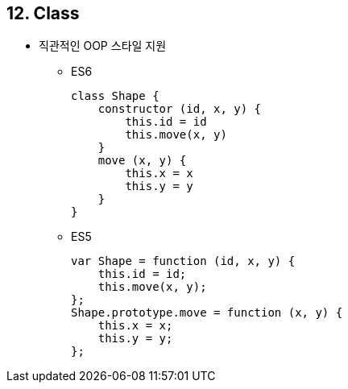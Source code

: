 == 12. Class
* 직관적인 OOP 스타일 지원
- ES6
[source, javascript]
class Shape {
    constructor (id, x, y) {
        this.id = id
        this.move(x, y)
    }
    move (x, y) {
        this.x = x
        this.y = y
    }
}

- ES5
[source, javascript]
var Shape = function (id, x, y) {
    this.id = id;
    this.move(x, y);
};
Shape.prototype.move = function (x, y) {
    this.x = x;
    this.y = y;
};
